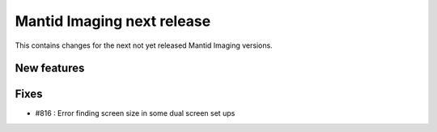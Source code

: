 Mantid Imaging next release
===========================

This contains changes for the next not yet released Mantid Imaging versions.

New features
------------


Fixes
-----

- #816 : Error finding screen size in some dual screen set ups
